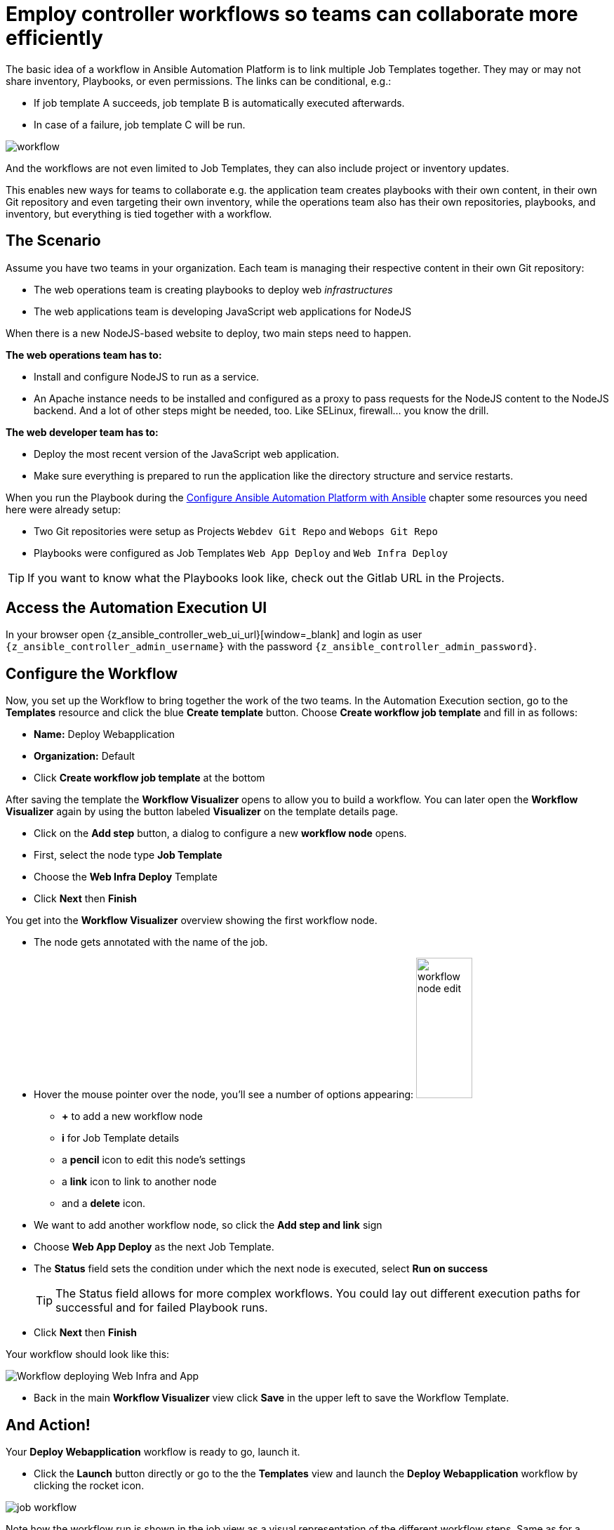 # Employ controller workflows so teams can collaborate more efficiently

The basic idea of a workflow in Ansible Automation Platform is to link multiple Job Templates together. They may or may not share inventory, Playbooks, or even permissions. The links can be conditional, e.g.:

- If job template A succeeds, job template B is automatically executed afterwards.
- In case of a failure, job template C will be run.

image:workflow.png[]

And the workflows are not even limited to Job Templates, they can also include project or inventory updates.

This enables new ways for teams to collaborate e.g. the application team creates playbooks with their own content, in their own Git repository and even targeting their own inventory, while the operations team also has their own repositories, playbooks, and inventory, but everything is tied together with a workflow.

== The Scenario

Assume you have two teams in your organization.
Each team is managing their respective content in their own Git repository:

- The web operations team is creating playbooks to deploy web _infrastructures_
- The web applications team is developing JavaScript web applications for NodeJS

When there is a new NodeJS-based website to deploy, two main steps need to happen.

**The web operations team has to:**

- Install and configure NodeJS to run as a service.
- An Apache instance needs to be installed and configured as a proxy to pass requests for the NodeJS content to the NodeJS backend. And a lot of other steps might be needed, too. Like SELinux, firewall... you know the drill.

**The web developer team has to:**

- Deploy the most recent version of the JavaScript web application.
- Make sure everything is prepared to run the application like the directory structure and service restarts.

When you run the Playbook during the xref:module-01.adoc[Configure Ansible Automation Platform with Ansible] chapter some resources you need here were already setup:

- Two Git repositories were setup as Projects `Webdev Git Repo` and `Webops Git Repo`
- Playbooks were configured as Job Templates `Web App Deploy` and `Web Infra Deploy`

TIP: If you want to know what the Playbooks look like, check out the Gitlab URL in the Projects.

== Access the Automation Execution UI

In your browser open {z_ansible_controller_web_ui_url}[window=_blank] and login as user `{z_ansible_controller_admin_username}` with the password `{z_ansible_controller_admin_password}`.

== Configure the Workflow

Now, you set up the Workflow to bring together the work of the two teams.
In the Automation Execution section, go to the **Templates** resource and click the blue **Create template** button.
Choose **Create workflow job template** and fill in as follows:

- **Name:** Deploy Webapplication
- **Organization:** Default
- Click **Create workflow job template** at the bottom

After saving the template the **Workflow Visualizer** opens to allow you to build a workflow. You can later open the **Workflow Visualizer** again by using the button labeled **Visualizer** on the template details page.

- Click on the **Add step** button, a dialog to configure a new **workflow node** opens.
- First, select the node type **Job Template**
- Choose the **Web Infra Deploy** Template
- Click **Next** then **Finish**

You get into the **Workflow Visualizer** overview showing the first workflow node.

// FIXME: we need to fix the screenshot and the explanations
- The node gets annotated with the name of the job.
- Hover the mouse pointer over the node, you’ll see a number of options appearing:
image:workflow-node-edit.png[width="80",height="200",float="right"]
** **+** to add a new workflow node
** **i** for Job Template details
** a **pencil** icon to edit this node's settings
** a **link** icon to link to another node
** and a **delete** icon.
- We want to add another workflow node, so click the **Add step and link** sign
- Choose **Web App Deploy** as the next Job Template.
- The **Status** field sets the condition under which the next node is executed, select **Run on success**
+
TIP: The Status field allows for more complex workflows. You could lay out different execution paths for successful and for failed Playbook runs.

- Click **Next** then **Finish**

Your workflow should look like this:

// FIXME: we need a new screenshot for this one
image::webapplication-workflow.png[Workflow deploying Web Infra and App]

- Back in the main **Workflow Visualizer** view click **Save** in the upper left to save the Workflow Template.

== And Action!

Your **Deploy Webapplication** workflow is ready to go, launch it.

- Click the **Launch** button directly or go to the the **Templates** view and launch the **Deploy Webapplication** workflow by clicking the rocket icon.

image::job_workflow.png[]

Note how the workflow run is shown in the job view as a visual representation of the different workflow steps. Same as for a normal job template execution you can go to the **Details** tab to get more information.

If you want to look at the actual Jobs behind the workflow nodes, click the workflow node. If you want to get back from a details view to the corresponding workflow, just hit your browsers back button or click on **Source Workflow Job** in the job template details.

After the job has finished, check if everything worked fine. To test the NodeJS application, in your **VS Code** terminal, run:

[subs="attributes",source,bash,role=execute]
----
curl http://{node1_hostname}/nodejs
----

You should be greeted with a friendly `Hello World`. Well done!
